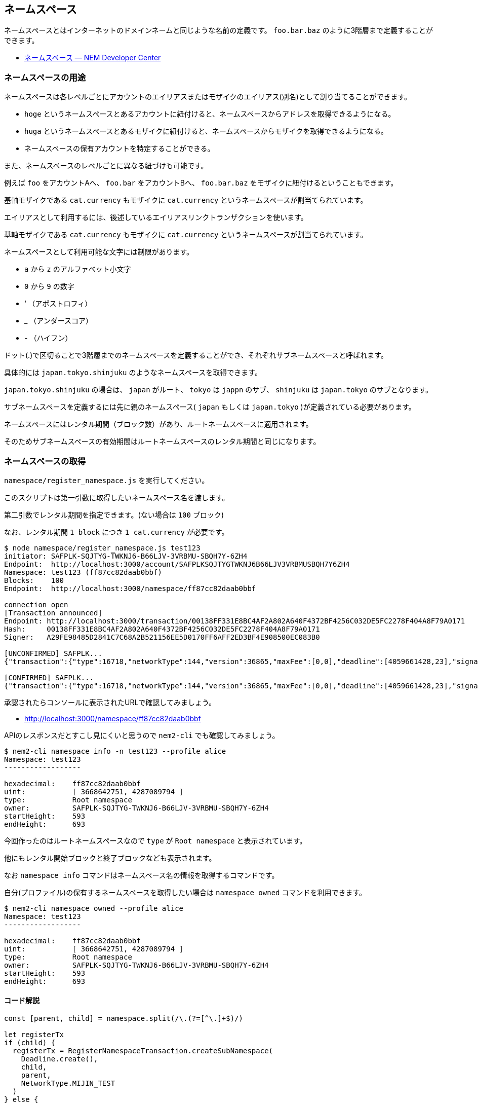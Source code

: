 == ネームスペース

ネームスペースとはインターネットのドメインネームと同じような名前の定義です。
`foo.bar.baz` のように3階層まで定義することができます。

* https://nemtech.github.io/ja/concepts/namespace.html[ネームスペース — NEM Developer Center]


=== ネームスペースの用途

ネームスペースは各レベルごとにアカウントのエイリアスまたはモザイクのエイリアス(別名)として割り当てることができます。

* `hoge` というネームスペースとあるアカウントに紐付けると、ネームスペースからアドレスを取得できるようになる。
* `huga` というネームスペースとあるモザイクに紐付けると、ネームスペースからモザイクを取得できるようになる。
* ネームスペースの保有アカウントを特定することができる。

また、ネームスペースのレベルごとに異なる紐づけも可能です。

例えば `foo` をアカウントAへ、 `foo.bar` をアカウントBへ、 `foo.bar.baz` をモザイクに紐付けるということもできます。

基軸モザイクである `cat.currency` もモザイクに `cat.currency` というネームスペースが割当てられています。

エイリアスとして利用するには、後述しているエイリアスリンクトランザクションを使います。

基軸モザイクである `cat.currency` もモザイクに `cat.currency` というネームスペースが割当てられています。

ネームスペースとして利用可能な文字には制限があります。

* `a` から `z` のアルファベット小文字
* `0` から `9` の数字
* ‘ （アポストロフィ）
* _ （アンダースコア）
* - （ハイフン）

ドット(.)で区切ることで3階層までのネームスペースを定義することができ、それぞれサブネームスペースと呼ばれます。

具体的には `japan.tokyo.shinjuku` のようなネームスペースを取得できます。

`japan.tokyo.shinjuku` の場合は、 `japan` がルート、 `tokyo` は `jappn` のサブ、 `shinjuku` は `japan.tokyo` のサブとなります。

サブネームスペースを定義するには先に親のネームスペース( `japan` もしくは `japan.tokyo` )が定義されている必要があります。

ネームスペースにはレンタル期間（ブロック数）があり、ルートネームスペースに適用されます。

そのためサブネームスペースの有効期間はルートネームスペースのレンタル期間と同じになります。


=== ネームスペースの取得

`namespace/register_namespace.js` を実行してください。

このスクリプトは第一引数に取得したいネームスペース名を渡します。

第二引数でレンタル期間を指定できます。(ない場合は `100` ブロック)

なお、レンタル期間 `1 block` につき `1 cat.currency` が必要です。

[source,shell]
----
$ node namespace/register_namespace.js test123
initiator: SAFPLK-SQJTYG-TWKNJ6-B66LJV-3VRBMU-SBQH7Y-6ZH4
Endpoint:  http://localhost:3000/account/SAFPLKSQJTYGTWKNJ6B66LJV3VRBMUSBQH7Y6ZH4
Namespace: test123 (ff87cc82daab0bbf)
Blocks:    100
Endpoint:  http://localhost:3000/namespace/ff87cc82daab0bbf

connection open
[Transaction announced]
Endpoint: http://localhost:3000/transaction/00138FF331E8BC4AF2A802A640F4372BF4256C032DE5FC2278F404A8F79A0171
Hash:     00138FF331E8BC4AF2A802A640F4372BF4256C032DE5FC2278F404A8F79A0171
Signer:   A29FE98485D2841C7C68A2B521156EE5D0170FF6AFF2ED3BF4E908500EC083B0

[UNCONFIRMED] SAFPLK...
{"transaction":{"type":16718,"networkType":144,"version":36865,"maxFee":[0,0],"deadline":[4059661428,23],"signature":"5C17F03A2E6E2F64F2FF7A64D717B75E234A48ADFDE14911FDB91A3416C96A7E4B6D06AA548CBD5E6DF20C668F256FFB8F780899E2CAEE65FC5B5DF0E8FBF603","signer":"A29FE98485D2841C7C68A2B521156EE5D0170FF6AFF2ED3BF4E908500EC083B0","namespaceType":0,"namespaceName":"test123","namespaceId":{"id":[3668642751,4287089794],"fullName":""},"duration":[100,0]}}

[CONFIRMED] SAFPLK...
{"transaction":{"type":16718,"networkType":144,"version":36865,"maxFee":[0,0],"deadline":[4059661428,23],"signature":"5C17F03A2E6E2F64F2FF7A64D717B75E234A48ADFDE14911FDB91A3416C96A7E4B6D06AA548CBD5E6DF20C668F256FFB8F780899E2CAEE65FC5B5DF0E8FBF603","signer":"A29FE98485D2841C7C68A2B521156EE5D0170FF6AFF2ED3BF4E908500EC083B0","namespaceType":0,"namespaceName":"test123","namespaceId":{"id":[3668642751,4287089794],"fullName":""},"duration":[100,0]}}
----

承認されたらコンソールに表示されたURLで確認してみましょう。

* http://localhost:3000/namespace/ff87cc82daab0bbf

APIのレスポンスだとすこし見にくいと思うので `nem2-cli` でも確認してみましょう。

[source,shell]
----
$ nem2-cli namespace info -n test123 --profile alice
Namespace: test123
------------------

hexadecimal:    ff87cc82daab0bbf
uint:           [ 3668642751, 4287089794 ]
type:           Root namespace
owner:          SAFPLK-SQJTYG-TWKNJ6-B66LJV-3VRBMU-SBQH7Y-6ZH4
startHeight:    593
endHeight:      693
----

今回作ったのはルートネームスペースなので `type` が `Root namespace` と表示されています。

他にもレンタル開始ブロックと終了ブロックなども表示されます。

なお `namespace info` コマンドはネームスペース名の情報を取得するコマンドです。

自分(プロファイル)の保有するネームスペースを取得したい場合は `namespace owned` コマンドを利用できます。

[source,shell]
----
$ nem2-cli namespace owned --profile alice
Namespace: test123
------------------

hexadecimal:    ff87cc82daab0bbf
uint:           [ 3668642751, 4287089794 ]
type:           Root namespace
owner:          SAFPLK-SQJTYG-TWKNJ6-B66LJV-3VRBMU-SBQH7Y-6ZH4
startHeight:    593
endHeight:      693
----

==== コード解説

[source,javascript]
----
const [parent, child] = namespace.split(/\.(?=[^\.]+$)/)

let registerTx
if (child) {
  registerTx = RegisterNamespaceTransaction.createSubNamespace(
    Deadline.create(),
    child,
    parent,
    NetworkType.MIJIN_TEST
  )
} else {
  registerTx = RegisterNamespaceTransaction.createRootNamespace(
    Deadline.create(),
    parent,
    UInt64.fromUint(blocks),
    NetworkType.MIJIN_TEST
  )
}
----

ルートまたはサブの定義に使うオブジェクトはそれぞれ異なるので、その場合分けを行います。

それ以降はこのオブジェクトに署名して発信するだけです。

サブネームスペースを作りたい場合は `test123.sub123` のような引数を渡してください。

この際、先にルートネームスペースが承認済みである必要があります。

なお、サブネームスペースの取得には1つごとに `1 cat.currency` が必要です。


=== ネームスペースをアグリゲートトランザクションで取得

前述のように、サブネームスペースを取得する場合は一度ルートネームスペースを取得し、承認されたあとにサブネームスペースを指定しなければなりません。

この順序を変えることはできませんが、これらのトランザクションをアグリゲートトランザクションで1つのトランザクションにすることができます。

`namespace/register_namespace_atomically.js` を実行してください。

このスクリプトは第一引数にドットで区切ったサブネームスペースを含めたネームスペース名を渡します。

第二引数でレンタル期間を指定できます。(ない場合は100ブロック)

[source,shell]
----
$ node namespace/register_namespace_atomically.js aaa.bbb.ccc
initiator: SAFPLK-SQJTYG-TWKNJ6-B66LJV-3VRBMU-SBQH7Y-6ZH4
Endpoint:  http://localhost:3000/account/SAFPLKSQJTYGTWKNJ6B66LJV3VRBMUSBQH7Y6ZH4
Blocks:    100
Namespace: aaa (acccbcfcb5ecee23)
Endpoint:  http://localhost:3000/namespace/acccbcfcb5ecee23
Namespace: aaa.bbb (9e75f2396f24994e)
Endpoint:  http://localhost:3000/namespace/9e75f2396f24994e
Namespace: aaa.bbb.ccc (bfd5304c9be87a5c)
Endpoint:  http://localhost:3000/namespace/bfd5304c9be87a5c

connection open
[Transaction announced]
Endpoint: http://localhost:3000/transaction/4DB3A8A471822CFBE05A6EE92AF687CF1E680D0DF53A72366D698B8F42AA3B3E
Hash:     4DB3A8A471822CFBE05A6EE92AF687CF1E680D0DF53A72366D698B8F42AA3B3E
Signer:   A29FE98485D2841C7C68A2B521156EE5D0170FF6AFF2ED3BF4E908500EC083B0

[UNCONFIRMED] SAFPLK...
{"transaction":{"type":16705,"networkType":144,"version":36865,"maxFee":[0,0],"deadline":[4061002806,23],"signature":"459BEF194E5747A73A6390016A2AF392B1B0EEA8D17EDA9B623DE9FE11871ED9F03B1D6543A3131639FD422DB9C1C55905C43C24969910370E02BF394F3AB70E","signer":"A29FE98485D2841C7C68A2B521156EE5D0170FF6AFF2ED3BF4E908500EC083B0","transactions":[{"transaction":{"type":16718,"networkType":144,"version":36865,"maxFee":[0,0],"deadline":[4061002806,23],"signature":"459BEF194E5747A73A6390016A2AF392B1B0EEA8D17EDA9B623DE9FE11871ED9F03B1D6543A3131639FD422DB9C1C55905C43C24969910370E02BF394F3AB70E","signer":"A29FE98485D2841C7C68A2B521156EE5D0170FF6AFF2ED3BF4E908500EC083B0","namespaceType":0,"namespaceName":"aaa","namespaceId":{"id":[3052203555,2899098876],"fullName":""},"duration":[100,0]}},{"transaction":{"type":16718,"networkType":144,"version":36865,"maxFee":[0,0],"deadline":[4061002806,23],"signature":"459BEF194E5747A73A6390016A2AF392B1B0EEA8D17EDA9B623DE9FE11871ED9F03B1D6543A3131639FD422DB9C1C55905C43C24969910370E02BF394F3AB70E","signer":"A29FE98485D2841C7C68A2B521156EE5D0170FF6AFF2ED3BF4E908500EC083B0","namespaceType":1,"namespaceName":"bbb","namespaceId":{"id":[1864669518,2658529849],"fullName":""},"parentId":{"id":[3052203555,2899098876],"fullName":""}}},{"transaction":{"type":16718,"networkType":144,"version":36865,"maxFee":[0,0],"deadline":[4061002806,23],"signature":"459BEF194E5747A73A6390016A2AF392B1B0EEA8D17EDA9B623DE9FE11871ED9F03B1D6543A3131639FD422DB9C1C55905C43C24969910370E02BF394F3AB70E","signer":"A29FE98485D2841C7C68A2B521156EE5D0170FF6AFF2ED3BF4E908500EC083B0","namespaceType":1,"namespaceName":"ccc","namespaceId":{"id":[2615704156,3218419788],"fullName":""},"parentId":{"id":[1864669518,2658529849],"fullName":""}}}],"cosignatures":[]}}

[CONFIRMED] SAFPLK...
{"transaction":{"type":16705,"networkType":144,"version":36865,"maxFee":[0,0],"deadline":[4061002806,23],"signature":"459BEF194E5747A73A6390016A2AF392B1B0EEA8D17EDA9B623DE9FE11871ED9F03B1D6543A3131639FD422DB9C1C55905C43C24969910370E02BF394F3AB70E","signer":"A29FE98485D2841C7C68A2B521156EE5D0170FF6AFF2ED3BF4E908500EC083B0","transactions":[{"transaction":{"type":16718,"networkType":144,"version":36865,"maxFee":[0,0],"deadline":[4061002806,23],"signature":"459BEF194E5747A73A6390016A2AF392B1B0EEA8D17EDA9B623DE9FE11871ED9F03B1D6543A3131639FD422DB9C1C55905C43C24969910370E02BF394F3AB70E","signer":"A29FE98485D2841C7C68A2B521156EE5D0170FF6AFF2ED3BF4E908500EC083B0","namespaceType":0,"namespaceName":"aaa","namespaceId":{"id":[3052203555,2899098876],"fullName":""},"duration":[100,0]}},{"transaction":{"type":16718,"networkType":144,"version":36865,"maxFee":[0,0],"deadline":[4061002806,23],"signature":"459BEF194E5747A73A6390016A2AF392B1B0EEA8D17EDA9B623DE9FE11871ED9F03B1D6543A3131639FD422DB9C1C55905C43C24969910370E02BF394F3AB70E","signer":"A29FE98485D2841C7C68A2B521156EE5D0170FF6AFF2ED3BF4E908500EC083B0","namespaceType":1,"namespaceName":"bbb","namespaceId":{"id":[1864669518,2658529849],"fullName":""},"parentId":{"id":[3052203555,2899098876],"fullName":""}}},{"transaction":{"type":16718,"networkType":144,"version":36865,"maxFee":[0,0],"deadline":[4061002806,23],"signature":"459BEF194E5747A73A6390016A2AF392B1B0EEA8D17EDA9B623DE9FE11871ED9F03B1D6543A3131639FD422DB9C1C55905C43C24969910370E02BF394F3AB70E","signer":"A29FE98485D2841C7C68A2B521156EE5D0170FF6AFF2ED3BF4E908500EC083B0","namespaceType":1,"namespaceName":"ccc","namespaceId":{"id":[2615704156,3218419788],"fullName":""},"parentId":{"id":[1864669518,2658529849],"fullName":""}}}],"cosignatures":[]}}
----

トランザクションが承認されたらURLまたは `nem2-cli` で確認してみてください。

[source,shell]
----
$ nem2-cli namespace info -n aaa.bbb.ccc --profile alice
Namespace: aaa.bbb.ccc
----------------------

hexadecimal:    bfd5304c9be87a5c
uint:           [ 2615704156, 3218419788 ]
type:           Sub namespace
owner:          SAFPLK-SQJTYG-TWKNJ6-B66LJV-3VRBMU-SBQH7Y-6ZH4
startHeight:    628
endHeight:      728

Parent Id: aaa.bbb.ccc
----------------------

hexadecimal:    9e75f2396f24994e
uint:           [ 1864669518, 2658529849 ]
----


==== コード解説

[source,javascript]
----
// 各レベルの登録トランザクションを生成
const txes = parts.reduce((accum, part, idx, array) => {
  const parent = array.slice(0, idx).join('.');
  let registerTx;
  if (accum.length === 0) {
    registerTx = RegisterNamespaceTransaction.createRootNamespace(
      Deadline.create(),
      part,
      UInt64.fromUint(blocks),
      NetworkType.MIJIN_TEST
    );
  } else {
    registerTx = RegisterNamespaceTransaction.createSubNamespace(
      Deadline.create(),
      part,
      parent,
      NetworkType.MIJIN_TEST
    );
  }
  accum.push(registerTx);
  return accum;
}, []);

// アグリゲートコンプリートトランザクション組み立て
// トランザクションは配列先頭から処理されるので辻褄が合うように順序には気をつける
const aggregateTx = AggregateTransaction.createComplete(
  Deadline.create(),
  txes.map(tx => tx.toAggregate(initiater.publicAccount)),
  // 子から作ろうとするとエラーになる
  // txes.map(tx => tx.toAggregate(initiater.publicAccount)).reverse(),
  NetworkType.MIJIN_TEST,
  []
);
----

ネームスペースの定義ごとの `RegisterNamespaceTransaction` オブジェクトを作成します。

各トランザクションをアグリゲート化し、アグリゲートトランザクションでまとめたら、署名をして配信します。

